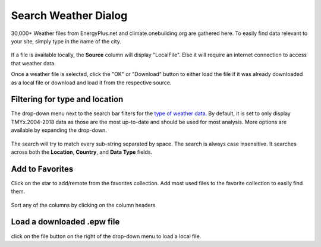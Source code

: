 
Search Weather Dialog
================================================

.. figure:: images/weathersearch0.jpg
   :width: 900px
   :align: center

30,000+ Weather files from EnergyPlus.net and climate.onebuilding.org are gathered here. To easily find data relevant to your site, simply type in the name of the city. 

.. figure:: images/weathersearch1.jpg
   :width: 900px
   :align: center

If a file is available locally, the **Source** column will display "LocalFile". Else it will require an internet connection to access that weather data. 

Once a weather file is selected, click the "OK" or "Download" button to either load the file if it was already downloaded as a local file or download and load it from the respective source. 


Filtering for type and location
----------------------------------------------------
The drop-down menu next to the search bar filters for the `type of weather data`_. By default, it is set to only display TMYx.2004-2018 data as those are the most up-to-date and should be used for most analysis. 
More options are available by expanding the drop-down. 

.. figure:: images/weathersearch2.jpg
   :width: 900px
   :align: center

The search will try to match every sub-string separated by space. The search is always case insensitive. It searches across both the **Location**, **Country**, and **Data Type** fields. 

.. figure:: images/weathersearch3.jpg
   :width: 900px
   :align: center

.. figure:: images/weathersearch4.jpg
   :width: 900px
   :align: center


Add to Favorites
----------------------------------------------------
Click on the star to add/remote from the favorites collection. Add most used files to the favorite collection to easily find them. 

.. figure:: images/weathersearch5.jpg
   :width: 900px
   :align: center

Sort any of the columns by clicking on the column headers

Load a downloaded .epw file
----------------------------------------------------
click on the file button on the right of the drop-down menu to load a local file. 


.. _type of weather data: location.html